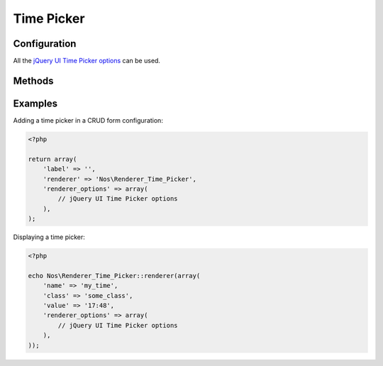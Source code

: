 Time Picker
###########

.. php:namespace:: Nos

.. php:class:: Renderer_Time_Picker

	| This renderer is used to pick a time.
	| It's based on `jQuery UI Time Picker <http://trentrichardson.com/examples/timepicker/>`__.


.. image:: images/time_picker.png
    :alt: Time Picker UI


Configuration
*************

All the `jQuery UI Time Picker options <http://trentrichardson.com/examples/timepicker/#tp-options>`__ can be used.


Methods
*******

.. php:method:: renderer($renderer)

	:param Model $renderer:

	    HTML attributes (``name``, ``class``, ``id``, ``value``, etc.), with a special key ``renderer_options``

	:return: The <input> tag with JavaScript to initialise it

	Displays a time picker in a standalone manner.


Examples
********

Adding a time picker in a CRUD form configuration:

.. code-block:: php

    <?php

    return array(
        'label' => '',
        'renderer' => 'Nos\Renderer_Time_Picker',
        'renderer_options' => array(
            // jQuery UI Time Picker options
        ),
    );


Displaying a time picker:

.. code-block:: php

    <?php

    echo Nos\Renderer_Time_Picker::renderer(array(
        'name' => 'my_time',
        'class' => 'some_class',
        'value' => '17:48',
        'renderer_options' => array(
            // jQuery UI Time Picker options
        ),
    ));